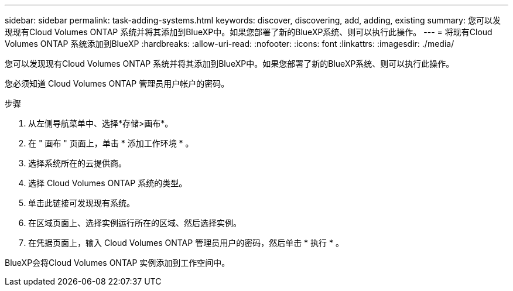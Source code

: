 ---
sidebar: sidebar 
permalink: task-adding-systems.html 
keywords: discover, discovering, add, adding, existing 
summary: 您可以发现现有Cloud Volumes ONTAP 系统并将其添加到BlueXP中。如果您部署了新的BlueXP系统、则可以执行此操作。 
---
= 将现有Cloud Volumes ONTAP 系统添加到BlueXP
:hardbreaks:
:allow-uri-read: 
:nofooter: 
:icons: font
:linkattrs: 
:imagesdir: ./media/


[role="lead"]
您可以发现现有Cloud Volumes ONTAP 系统并将其添加到BlueXP中。如果您部署了新的BlueXP系统、则可以执行此操作。

您必须知道 Cloud Volumes ONTAP 管理员用户帐户的密码。

.步骤
. 从左侧导航菜单中、选择*存储>画布*。
. 在 " 画布 " 页面上，单击 * 添加工作环境 * 。
. 选择系统所在的云提供商。
. 选择 Cloud Volumes ONTAP 系统的类型。
. 单击此链接可发现现有系统。


ifdef::aws[]

+image:screenshot_discover.gif["屏幕截图显示了用于发现现有 Cloud Volumes ONTAP 系统的链接。"]

endif::aws[]

. 在区域页面上、选择实例运行所在的区域、然后选择实例。
. 在凭据页面上，输入 Cloud Volumes ONTAP 管理员用户的密码，然后单击 * 执行 * 。


BlueXP会将Cloud Volumes ONTAP 实例添加到工作空间中。
